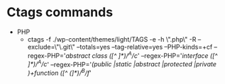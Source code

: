 * Ctags commands
  - PHP
    - ctags -f ./wp-content/themes/light/TAGS -e -h \".php\" -R --exclude=\"\.git\" --totals=yes --tag-relative=yes --PHP-kinds=+cf --regex-PHP='/abstract class ([^ ]*)/^A/c/' --regex-PHP='/interface ([^ ]*)/^A/c/' --regex-PHP='/(public |static |abstract |protected |private )+function ([^ (]*)/^B/f/'

